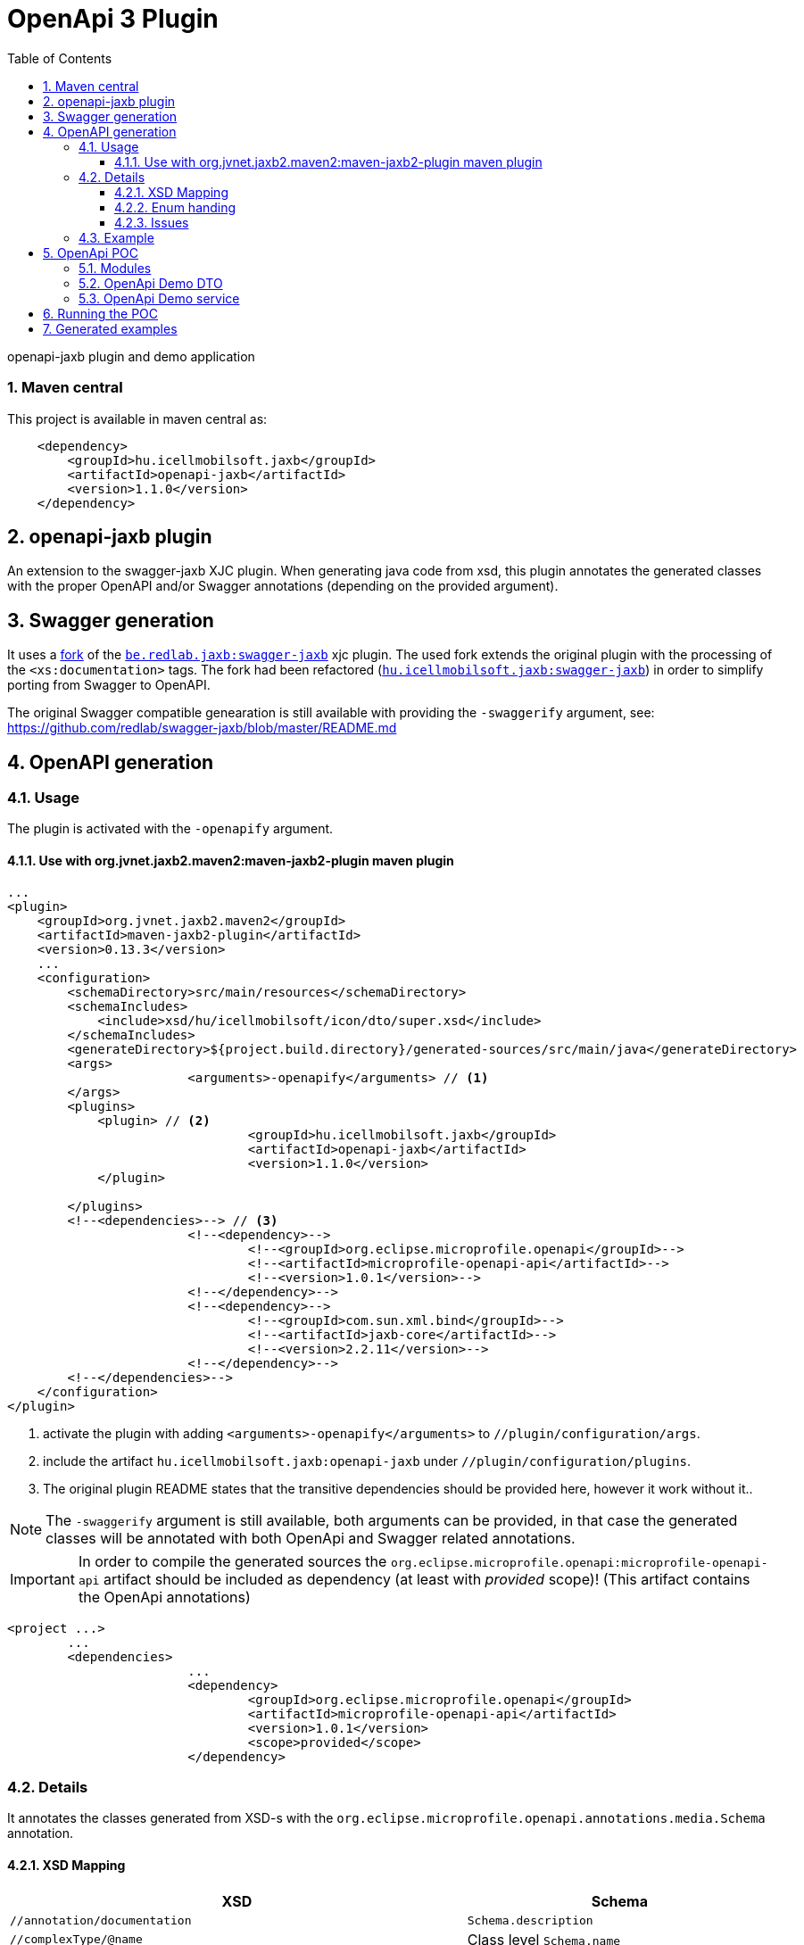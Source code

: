 :toc: left
:toclevels: 3
:sectnums:
= OpenApi 3 Plugin

//A README.adoc-ot az index.adoc-ból generáljuk preprocessor scripttel, ami kicseréli az include-okat a tényleges adoc szövegre
//mivel a github egyelőre nem képes include-olni csak linkelni
//script: https://github.com/asciidoctor/asciidoctor-extensions-lab/blob/master/scripts/asciidoc-coalescer.rb script
//futtatás: ruby ~/Work/iCell/Util/asciidoctor/scripts/asciidoc-coalescer.rb -a readme=true -o README.adoc index.adoc
//Releativ linkek megadása:
//ifndef::readme[link:realtiv_utvonal[openapi-demo]]
//ifdef::readme[link:root-utvonal[openapi-demo]]

openapi-jaxb plugin and demo application

=== Maven central
This project is available in maven central as:
[source, xml]
----
    <dependency>
        <groupId>hu.icellmobilsoft.jaxb</groupId>
        <artifactId>openapi-jaxb</artifactId>
        <version>1.1.0</version>
    </dependency>
----

:leveloffset: 1

= openapi-jaxb plugin

An extension to the swagger-jaxb XJC plugin.
When generating java code from xsd,
this plugin annotates the generated classes with the proper OpenAPI and/or Swagger annotations (depending on the provided argument).

:leveloffset: 1

= Swagger generation

It uses a https://github.com/peneksglazami/swagger-jaxb[fork] of the https://github.com/redlab/swagger-jaxb[`be.redlab.jaxb:swagger-jaxb`] xjc plugin.
The used fork extends the original plugin with the processing of the `<xs:documentation>` tags.
The fork had been refactored  (https://github.com/icellmobilsoft/swagger-jaxb[`hu.icellmobilsoft.jaxb:swagger-jaxb`])
in order to simplify porting from Swagger to OpenAPI.

The original Swagger compatible genearation is still available with providing the `-swaggerify` argument, see: https://github.com/redlab/swagger-jaxb/blob/master/README.md

:leveloffset!:

:leveloffset: 1

= OpenAPI generation

== Usage
The plugin is activated with the `-openapify` argument.

=== Use with org.jvnet.jaxb2.maven2:maven-jaxb2-plugin maven plugin
[source, xml]
----
...
<plugin>
    <groupId>org.jvnet.jaxb2.maven2</groupId>
    <artifactId>maven-jaxb2-plugin</artifactId>
    <version>0.13.3</version>
    ...
    <configuration>
        <schemaDirectory>src/main/resources</schemaDirectory>
        <schemaIncludes>
            <include>xsd/hu/icellmobilsoft/icon/dto/super.xsd</include>
        </schemaIncludes>
        <generateDirectory>${project.build.directory}/generated-sources/src/main/java</generateDirectory>
        <args>
			<arguments>-openapify</arguments> // <1>
        </args>
        <plugins>
            <plugin> // <2>
				<groupId>hu.icellmobilsoft.jaxb</groupId>
				<artifactId>openapi-jaxb</artifactId>
				<version>1.1.0</version>
            </plugin>

        </plugins>
        <!--<dependencies>--> // <3>
			<!--<dependency>-->
				<!--<groupId>org.eclipse.microprofile.openapi</groupId>-->
				<!--<artifactId>microprofile-openapi-api</artifactId>-->
				<!--<version>1.0.1</version>-->
			<!--</dependency>-->
			<!--<dependency>-->
				<!--<groupId>com.sun.xml.bind</groupId>-->
				<!--<artifactId>jaxb-core</artifactId>-->
				<!--<version>2.2.11</version>-->
			<!--</dependency>-->
        <!--</dependencies>-->
    </configuration>
</plugin>
----
<1> activate the plugin with adding `<arguments>-openapify</arguments>` to `//plugin/configuration/args`.
<2> include the artifact `hu.icellmobilsoft.jaxb:openapi-jaxb` under `//plugin/configuration/plugins`.
<3> The original plugin README states that the transitive dependencies should be provided here, however it work without it..


NOTE: The `-swaggerify` argument is still available, both arguments can be provided, in that case the generated classes will be annotated with both OpenApi and Swagger related annotations.

IMPORTANT: In order to compile the generated sources the `org.eclipse.microprofile.openapi:microprofile-openapi-api`
artifact should be included as dependency (at least with _provided_ scope)!
(This artifact contains the OpenApi annotations)
[source, xml]
----
<project ...>
	...
	<dependencies>
			...
			<dependency>
				<groupId>org.eclipse.microprofile.openapi</groupId>
				<artifactId>microprofile-openapi-api</artifactId>
				<version>1.0.1</version>
				<scope>provided</scope>
			</dependency>
----

== Details
It annotates the classes generated from XSD-s with the `org.eclipse.microprofile.openapi.annotations.media.Schema` annotation.

=== XSD Mapping

[options="header"]
|===
|XSD|Schema

|`//annotation/documentation`|`Schema.description`

|`//complexType/@name`|Class level `Schema.name`

|`//element/@name`|Field level `Schema.name`

|`//element/@maxOccurs`|`Schema.maxLength`

|`//element/@minOccurs`|`Schema.minLength`

|`//simpleType/restriction/minInclusive`|`Schema.minimum` and `Schema.exclusiveMinimum = false`

|`//simpleType/restriction/minExclusive`|`Schema.minimum` and `Schema.exclusiveMinimum = true`

|`//simpleType/restriction/maxInclusive`|`Schema.maximum` and `Schema.exclusiveMaximum = false`

|`//simpleType/restriction/maxExclusive`|`Schema.maximum` and `Schema.exclusiveMaximum = true`

|`//simpleType/restriction/minLength`|`Schema.minLength`

|`//simpleType/restriction/maxLength`|`Schema.maxLength`

|`//simpleType/restriction/length` (Has a higher priority than maxLength,minLength)|`Schema.maxLength` and `Schema.minLength`

|`//simpleType/restriction/pattern`|`Schema.pattern`

|`//simpleType/restriction[@base="xs:string"]/enumeration[n]/@value`|`Schema.enumeration[n]`
|===

=== Enum handing

Some openAPI implementations doesn't process the `Schema.enumeration`-s properly,
furthermore the `<xsd:documentation>`-s provided on the enumeration constants are not generated into the openAPI yaml.
Because of these the `description` property is extended for enums with the list of possible values and their respective documentation (if any).

==== Example

===== xsd
[source, xml]
----
<xs:simpleType name="OperationType">
		<xs:annotation>
			<xs:documentation xml:lang="en">Operation type</xs:documentation>
		</xs:annotation>
		<xs:restriction base="xs:string">
			<xs:enumeration value="CREATE">
				<xs:annotation>
					<xs:documentation xml:lang="en">Creation exchange</xs:documentation>
				</xs:annotation>
			</xs:enumeration>
			<xs:enumeration value="MODIFY">
				<xs:annotation>
					<xs:documentation xml:lang="en">Modification exchange</xs:documentation>
				</xs:annotation>
			</xs:enumeration>
		</xs:restriction>
	</xs:simpleType>
----

===== Description
[source,markdown]
----
Operation type
* **CREATE** - Creation exchange
* **MODIFY** - Modification exchange
----

===== Rendered

[.lead]
Operation type

* **CREATE** - Creation exchange
* **MODIFY** - Modification exchange

=== Issues
Known limitations:

* When multiple `documentation` is defined under `//annotation` (ie. multi-language documentation), then only the last one will be processed.
+
ie. from the following xsd only the `text` will be displayed as description
+
[source, xml]
----
<xs:annotation>
    <xs:documentation xml:lang="hu">szöveg</xs:documentation>
    <xs:documentation xml:lang="en">text</xs:documentation>
</xs:annotation>
----

== Example

Poc application:
link:openapi-demo[openapi-demo]



:leveloffset!:

:leveloffset!:

:leveloffset: 1

= OpenApi POC
:demoVersion: 1.0.0-SNAPSHOT
:thorntailJar: openapi-demo-service/target/openapi-demo-service-{demoVersion}-thorntail.jar

POC application for openApi plugin

== Modules

:leveloffset: 2

= OpenApi Demo DTO

DTO module for openApi demo.
A sample xsd is used to define the business objects,
XJC is used with the `openapi-jaxb` plugin to process the xsd and
generate the java representations annotated with OpenAPI annotations.

link:openapi-demo/openapi-demo-dto/src/main/resources/xsd/hu/icellmobilsoft/jaxb/openapi/dto/sample.xsd[]

:leveloffset!:

:leveloffset: 2

= OpenApi Demo service

REST endpoint (`/sample/xsd`) which consumes and provides the `SampleType` object
generated by xjc from the definition provided in the `sample.xsd` (in dto module).

Since `io.thorntail:microprofile-openapi` is bundled, the OpenAPI 3 yaml is available under `/openapi`.

:leveloffset!:

== Running the POC

. `[openapi-demo]$ mvn clean install`
. `[openapi-demo]$ java -jar {thorntailJar}`

After startup the OpenApi yaml is available under `localhost:8080/openapi`.

== Generated examples
* link:openapi-demo/generated/openapi.yaml[OpenAPI 3.0 YAML]
* link:openapi-demo/generated/redoc-static.html[HTML generated from OpenAPI yaml with redoc]

:leveloffset!: